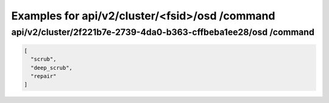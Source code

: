 Examples for api/v2/cluster/<fsid>/osd /command
===============================================

api/v2/cluster/2f221b7e-2739-4da0-b363-cffbeba1ee28/osd /command
----------------------------------------------------------------

.. code-block:: json

   [
     "scrub", 
     "deep_scrub", 
     "repair"
   ]

